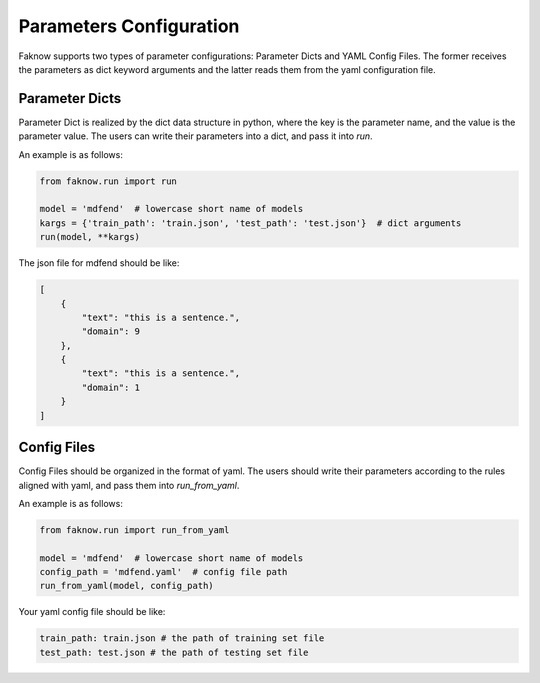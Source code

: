 Parameters Configuration
------------------------------
Faknow supports two types of parameter configurations: Parameter Dicts and YAML Config Files.
The former receives the parameters as dict keyword arguments and the latter reads them from the yaml configuration file.

Parameter Dicts
^^^^^^^^^^^^^^^^^^
Parameter Dict is realized by the dict data structure in python, where the key
is the parameter name, and the value is the parameter value. The users can write their
parameters into a dict, and pass it into `run`.

An example is as follows:

.. code:: python

    from faknow.run import run

    model = 'mdfend'  # lowercase short name of models
    kargs = {'train_path': 'train.json', 'test_path': 'test.json'}  # dict arguments
    run(model, **kargs)

The json file for mdfend should be like:

.. code:: json

    [
        {
            "text": "this is a sentence.",
            "domain": 9
        },
        {
            "text": "this is a sentence.",
            "domain": 1
        }
    ]


Config Files
^^^^^^^^^^^^^^^^
Config Files should be organized in the format of yaml.
The users should write their parameters according to the rules aligned with
yaml, and pass them into `run_from_yaml`.

An example is as follows:

.. code:: python

    from faknow.run import run_from_yaml

    model = 'mdfend'  # lowercase short name of models
    config_path = 'mdfend.yaml'  # config file path
    run_from_yaml(model, config_path)

Your yaml config file should be like:

.. code:: yaml

    train_path: train.json # the path of training set file
    test_path: test.json # the path of testing set file